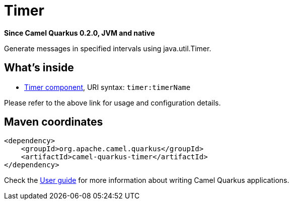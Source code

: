 // Do not edit directly!
// This file was generated by camel-quarkus-package-maven-plugin:update-extension-doc-page

[[timer]]
= Timer

*Since Camel Quarkus 0.2.0, JVM and native*

Generate messages in specified intervals using java.util.Timer.

== What's inside

* https://camel.apache.org/components/latest/timer-component.html[Timer component], URI syntax: `timer:timerName`

Please refer to the above link for usage and configuration details.

== Maven coordinates

[source,xml]
----
<dependency>
    <groupId>org.apache.camel.quarkus</groupId>
    <artifactId>camel-quarkus-timer</artifactId>
</dependency>
----

Check the xref:user-guide.adoc[User guide] for more information about writing Camel Quarkus applications.
